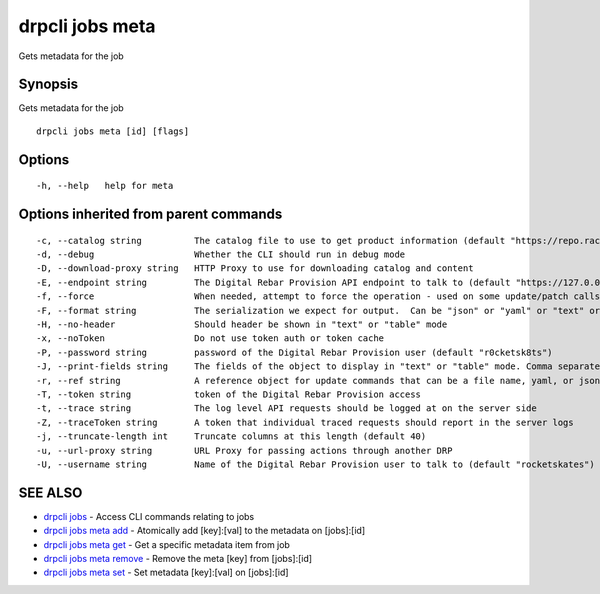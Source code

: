 drpcli jobs meta
----------------

Gets metadata for the job

Synopsis
~~~~~~~~

Gets metadata for the job

::

   drpcli jobs meta [id] [flags]

Options
~~~~~~~

::

     -h, --help   help for meta

Options inherited from parent commands
~~~~~~~~~~~~~~~~~~~~~~~~~~~~~~~~~~~~~~

::

     -c, --catalog string          The catalog file to use to get product information (default "https://repo.rackn.io")
     -d, --debug                   Whether the CLI should run in debug mode
     -D, --download-proxy string   HTTP Proxy to use for downloading catalog and content
     -E, --endpoint string         The Digital Rebar Provision API endpoint to talk to (default "https://127.0.0.1:8092")
     -f, --force                   When needed, attempt to force the operation - used on some update/patch calls
     -F, --format string           The serialization we expect for output.  Can be "json" or "yaml" or "text" or "table" (default "json")
     -H, --no-header               Should header be shown in "text" or "table" mode
     -x, --noToken                 Do not use token auth or token cache
     -P, --password string         password of the Digital Rebar Provision user (default "r0cketsk8ts")
     -J, --print-fields string     The fields of the object to display in "text" or "table" mode. Comma separated
     -r, --ref string              A reference object for update commands that can be a file name, yaml, or json blob
     -T, --token string            token of the Digital Rebar Provision access
     -t, --trace string            The log level API requests should be logged at on the server side
     -Z, --traceToken string       A token that individual traced requests should report in the server logs
     -j, --truncate-length int     Truncate columns at this length (default 40)
     -u, --url-proxy string        URL Proxy for passing actions through another DRP
     -U, --username string         Name of the Digital Rebar Provision user to talk to (default "rocketskates")

SEE ALSO
~~~~~~~~

-  `drpcli jobs <drpcli_jobs.html>`__ - Access CLI commands relating to
   jobs
-  `drpcli jobs meta add <drpcli_jobs_meta_add.html>`__ - Atomically add
   [key]:[val] to the metadata on [jobs]:[id]
-  `drpcli jobs meta get <drpcli_jobs_meta_get.html>`__ - Get a specific
   metadata item from job
-  `drpcli jobs meta remove <drpcli_jobs_meta_remove.html>`__ - Remove
   the meta [key] from [jobs]:[id]
-  `drpcli jobs meta set <drpcli_jobs_meta_set.html>`__ - Set metadata
   [key]:[val] on [jobs]:[id]
